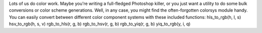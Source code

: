 Lots of us do color work. Maybe you're writing a full-fledged Photoshop
killer, or you just want a utility to do some bulk conversions or color
scheme generations. Well, in any case, you might find the
often-forgotten colorsys module handy.
You can easily convert between different color component systems with
these included functions:
hls_to_rgb(h, l, s)
hsv_to_rgb(h, s, v)
rgb_to_hls(r, g, b)
rgb_to_hsv(r, g, b)
rgb_to_yiq(r, g, b)
yiq_to_rgb(y, i, q)
